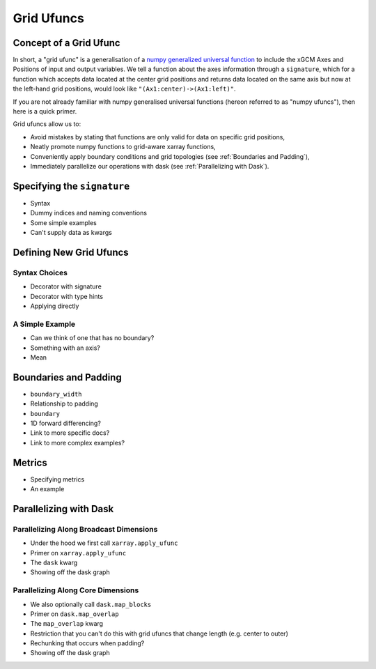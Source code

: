 .. _grid_ufuncs:

Grid Ufuncs
-----------

Concept of a Grid Ufunc
~~~~~~~~~~~~~~~~~~~~~~~

In short, a "grid ufunc" is a generalisation of a `numpy generalized universal function`_ to include the xGCM Axes and Positions of input and output variables.
We tell a function about the axes information through a ``signature``, which for a function which accepts data located at the center grid positions and returns data located on the same axis but now at the left-hand grid positions, would look like
``"(Ax1:center)->(Ax1:left)"``.

If you are not already familiar with numpy generalised universal functions (hereon referred to as "numpy ufuncs"), then here is a quick primer.

.. dropdown:: Primer on numpy generalized universal functions

    Content about numpy...

Grid ufuncs allow us to:

- Avoid mistakes by stating that functions are only valid for data on specific grid positions,
- Neatly promote numpy functions to grid-aware xarray functions,
- Conveniently apply boundary conditions and grid topologies (see :ref:`Boundaries and Padding`),
- Immediately parallelize our operations with dask (see :ref:`Parallelizing with Dask`).

.. _numpy generalized universal function: https://numpy.org/doc/stable/reference/c-api/generalized-ufuncs.html

Specifying the ``signature``
~~~~~~~~~~~~~~~~~~~~~~~~~~~~~~~~~~

- Syntax
- Dummy indices and naming conventions
- Some simple examples
- Can't supply data as kwargs

Defining New Grid Ufuncs
~~~~~~~~~~~~~~~~~~~~~~~~

Syntax Choices
^^^^^^^^^^^^^^

- Decorator with signature
- Decorator with type hints
- Applying directly

A Simple Example
^^^^^^^^^^^^^^^^

- Can we think of one that has no boundary?
- Something with an axis?
- Mean

.. _Boundaries and Padding:

Boundaries and Padding
~~~~~~~~~~~~~~~~~~~~~~

- ``boundary_width``
- Relationship to padding
- ``boundary``
- 1D forward differencing?
- Link to more specific docs?
- Link to more complex examples?

Metrics
~~~~~~~

- Specifying metrics
- An example

.. _Parallelizing with Dask:

Parallelizing with Dask
~~~~~~~~~~~~~~~~~~~~~~~

Parallelizing Along Broadcast Dimensions
^^^^^^^^^^^^^^^^^^^^^^^^^^^^^^^^^^^^^^^^

- Under the hood we first call ``xarray.apply_ufunc``
- Primer on ``xarray.apply_ufunc``
- The ``dask`` kwarg
- Showing off the dask graph

Parallelizing Along Core Dimensions
^^^^^^^^^^^^^^^^^^^^^^^^^^^^^^^^^^^

- We also optionally call ``dask.map_blocks``
- Primer on ``dask.map_overlap``
- The ``map_overlap`` kwarg
- Restriction that you can't do this with grid ufuncs that change length (e.g. center to outer)
- Rechunking that occurs when padding?
- Showing off the dask graph
